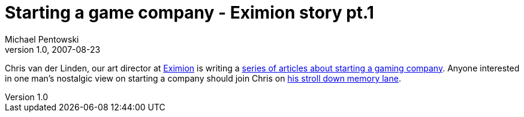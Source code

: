 = Starting a game company - Eximion story pt.1 
Michael Pentowski
v1.0, 2007-08-23
:title: Starting a game company - Eximion story pt.1 
:tags: [ventures]

Chris van der Linden, our art
director at http://www.eximion.com/[Eximion] is writing a http://chrisvanderlinden.blogspot.com/2007/08/starting-game-company-eximion.html[series of
articles about starting a gaming
company].
Anyone interested in one man’s nostalgic view on starting a company
should join Chris on http://chrisvanderlinden.blogspot.com/2007/08/starting-game-company-eximion.html[his stroll down memory
lane].

